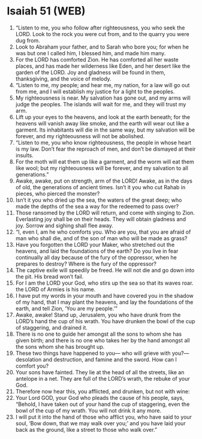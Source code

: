 * Isaiah 51 (WEB)
:PROPERTIES:
:ID: WEB/23-ISA51
:END:

1. “Listen to me, you who follow after righteousness, you who seek the LORD. Look to the rock you were cut from, and to the quarry you were dug from.
2. Look to Abraham your father, and to Sarah who bore you; for when he was but one I called him, I blessed him, and made him many.
3. For the LORD has comforted Zion. He has comforted all her waste places, and has made her wilderness like Eden, and her desert like the garden of the LORD. Joy and gladness will be found in them, thanksgiving, and the voice of melody.
4. “Listen to me, my people; and hear me, my nation, for a law will go out from me, and I will establish my justice for a light to the peoples.
5. My righteousness is near. My salvation has gone out, and my arms will judge the peoples. The islands will wait for me, and they will trust my arm.
6. Lift up your eyes to the heavens, and look at the earth beneath; for the heavens will vanish away like smoke, and the earth will wear out like a garment. Its inhabitants will die in the same way, but my salvation will be forever, and my righteousness will not be abolished.
7. “Listen to me, you who know righteousness, the people in whose heart is my law. Don’t fear the reproach of men, and don’t be dismayed at their insults.
8. For the moth will eat them up like a garment, and the worm will eat them like wool; but my righteousness will be forever, and my salvation to all generations.”
9. Awake, awake, put on strength, arm of the LORD! Awake, as in the days of old, the generations of ancient times. Isn’t it you who cut Rahab in pieces, who pierced the monster?
10. Isn’t it you who dried up the sea, the waters of the great deep; who made the depths of the sea a way for the redeemed to pass over?
11. Those ransomed by the LORD will return, and come with singing to Zion. Everlasting joy shall be on their heads. They will obtain gladness and joy. Sorrow and sighing shall flee away.
12. “I, even I, am he who comforts you. Who are you, that you are afraid of man who shall die, and of the son of man who will be made as grass?
13. Have you forgotten the LORD your Maker, who stretched out the heavens, and laid the foundations of the earth? Do you live in fear continually all day because of the fury of the oppressor, when he prepares to destroy? Where is the fury of the oppressor?
14. The captive exile will speedily be freed. He will not die and go down into the pit. His bread won’t fail.
15. For I am the LORD your God, who stirs up the sea so that its waves roar. the LORD of Armies is his name.
16. I have put my words in your mouth and have covered you in the shadow of my hand, that I may plant the heavens, and lay the foundations of the earth, and tell Zion, ‘You are my people.’”
17. Awake, awake! Stand up, Jerusalem, you who have drunk from the LORD’s hand the cup of his wrath. You have drunken the bowl of the cup of staggering, and drained it.
18. There is no one to guide her amongst all the sons to whom she has given birth; and there is no one who takes her by the hand amongst all the sons whom she has brought up.
19. These two things have happened to you— who will grieve with you?— desolation and destruction, and famine and the sword. How can I comfort you?
20. Your sons have fainted. They lie at the head of all the streets, like an antelope in a net. They are full of the LORD’s wrath, the rebuke of your God.
21. Therefore now hear this, you afflicted, and drunken, but not with wine:
22. Your Lord GOD, your God who pleads the cause of his people, says, “Behold, I have taken out of your hand the cup of staggering, even the bowl of the cup of my wrath. You will not drink it any more.
23. I will put it into the hand of those who afflict you, who have said to your soul, ‘Bow down, that we may walk over you;’ and you have laid your back as the ground, like a street to those who walk over.”
